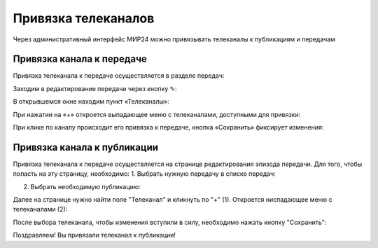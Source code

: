 Привязка телеканалов
====================

Через административный интерфейс МИР24 можно привязывать телеканалы к публикациям и передачам


Привязка канала к передаче
--------------------------

Привязка телеканала к передаче осуществляется в разделе передач:

.. image:: images/channel_attachment/in_menu.png
   :width: 50 %
   :align: center

Заходим в редактирование передачи через кнопку ✎:

.. image:: images/channel_attachment/in_section.png
   :width: 100 %

В открывшемся окне находим пункт «Телеканалы»:

.. image:: images/channel_attachment/in_edit_form.png
   :width: 100 %

При нажатии на «+» откроется выпадающее меню с телеканалами, доступными для привязки:

.. image:: images/channel_attachment/dropdown_demo.png
   :width: 100 %

При клике по каналу происходит его привязка к передаче, кнопка «Сохранить» фиксирует изменения:

.. image:: images/channel_attachment/attach_demo.png
   :width: 100 %


Привязка канала к публикации
----------------------------
Привязка телеканала к передаче осуществляется на странице редактирования эпизода передачи.
Для того, чтобы попасть на эту страницу, необходимо:
1. Выбрать нужную передачу в списке передач:

.. image:: images/channel_attachment/in_menu.png
   :width: 50 %
   :align: center

.. image:: images/channel_attachment/choose_program_demo.png
   :width: 100 %

2. Выбрать необходимую публикацию:

.. image:: images/channel_attachment/in_episodes_list.png
   :width: 100 %

Далее на странице нужно найти поле "Телеканал" и кликнуть по "+" (1).
Откроется ниспадающее меню с телеканалами (2):

.. image:: images/channel_attachment/pub_channel_attach.png
   :width: 100 %

После выбора телеканала, чтобы изменения вступили в силу, необходимо нажать кнопку "Сохранить":

.. image:: images/channel_attachment/pub_channel_done.png
   :width: 100 %

Поздравляем! Вы привязали телеканал к публикации!


